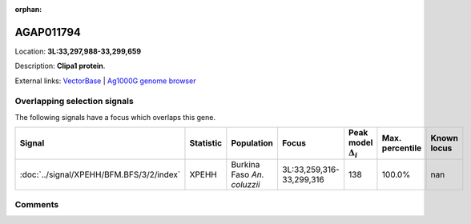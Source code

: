 :orphan:



AGAP011794
==========

Location: **3L:33,297,988-33,299,659**



Description: **Clipa1 protein**.

External links:
`VectorBase <https://www.vectorbase.org/Anopheles_gambiae/Gene/Summary?g=AGAP011794>`_ |
`Ag1000G genome browser <https://www.malariagen.net/apps/ag1000g/phase1-AR3/index.html?genome_region=3L:33297988-33299659#genomebrowser>`_





Overlapping selection signals
-----------------------------

The following signals have a focus which overlaps this gene.

.. cssclass:: table-hover
.. list-table::
    :widths: auto
    :header-rows: 1

    * - Signal
      - Statistic
      - Population
      - Focus
      - Peak model :math:`\Delta_{i}`
      - Max. percentile
      - Known locus
    * - :doc:`../signal/XPEHH/BFM.BFS/3/2/index`
      - XPEHH
      - Burkina Faso *An. coluzzii*
      - 3L:33,259,316-33,299,316
      - 138
      - 100.0%
      - nan
    






Comments
--------


.. raw:: html

    <div id="disqus_thread"></div>
    <script>
    
    var disqus_config = function () {
        this.page.identifier = '/gene/AGAP011794';
    };
    
    (function() { // DON'T EDIT BELOW THIS LINE
    var d = document, s = d.createElement('script');
    s.src = 'https://agam-selection-atlas.disqus.com/embed.js';
    s.setAttribute('data-timestamp', +new Date());
    (d.head || d.body).appendChild(s);
    })();
    </script>
    <noscript>Please enable JavaScript to view the <a href="https://disqus.com/?ref_noscript">comments.</a></noscript>


